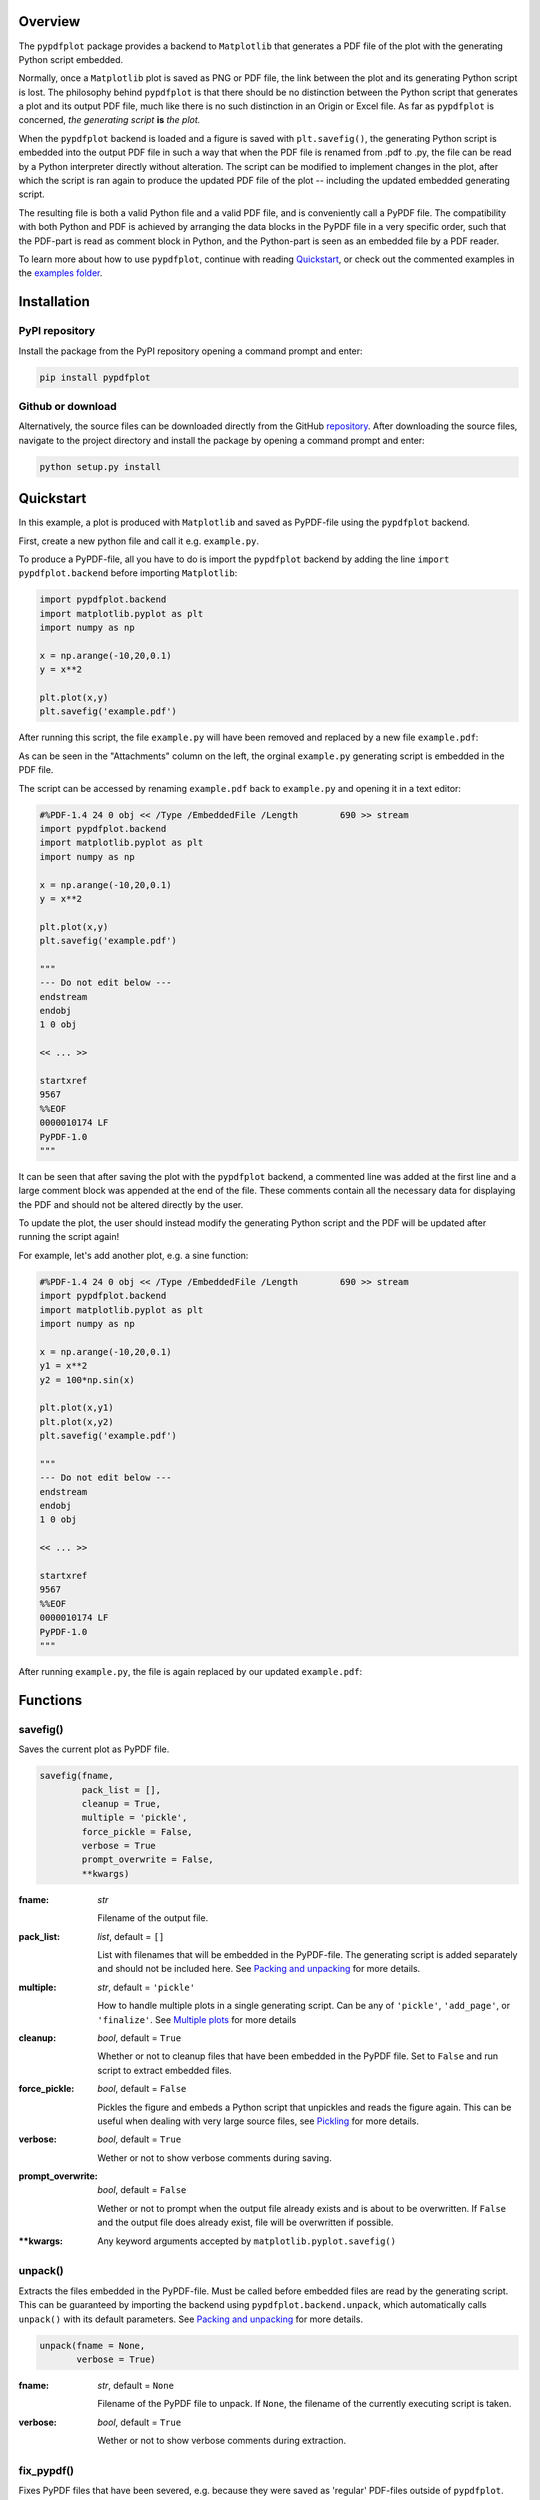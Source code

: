 
************
Overview
************

The ``pypdfplot`` package provides a backend to ``Matplotlib`` that generates a PDF file of the plot with the generating Python script embedded.

Normally, once a ``Matplotlib`` plot is saved as PNG or PDF file, the link between the plot and its generating Python script is lost. The philosophy behind ``pypdfplot`` is that there should be no distinction between the Python script that generates a plot and its output PDF file, much like there is no such distinction in an Origin or Excel file. As far as ``pypdfplot`` is concerned, *the generating script* **is** *the plot.*

When the ``pypdfplot`` backend is loaded and a figure is saved with ``plt.savefig()``, the generating Python script is embedded into the output PDF file in such a way that when the PDF file is renamed from .pdf to .py, the file can be read by a Python interpreter directly without alteration. The script can be modified to implement changes in the plot, after which the script is ran again to produce the updated PDF file of the plot -- including the updated embedded generating script.

The resulting file is both a valid Python file and a valid PDF file, and is conveniently call a PyPDF file. The compatibility with both Python and PDF is achieved by arranging the data blocks in the PyPDF file in a very specific order, such that the PDF-part is read as comment block in Python, and the Python-part is seen as an embedded file by a PDF reader.

To learn more about how to use ``pypdfplot``, continue with reading `Quickstart`_, or check out the commented examples in the `examples folder <https://github.com/dcmvdbekerom/pypdfplot/tree/develop/examples>`__.




************
Installation
************

PyPI repository
===============

Install the package from the PyPI repository opening a command prompt and enter:

.. code:: bash

    pip install pypdfplot


Github or download
==================

Alternatively, the source files can be downloaded directly from the GitHub `repository <https://github.com/dcmvdbekerom/pypdfplot>`__. After downloading the source files, navigate to the project directory and install the package by opening a command prompt and enter:

.. code:: bash

    python setup.py install
.. _Quickstart:

**********
Quickstart
**********

In this example, a plot is produced with ``Matplotlib`` and saved as PyPDF-file using the ``pypdfplot`` backend.

First, create a new python file and call it e.g. ``example.py``. 

To produce a PyPDF-file, all you have to do is import the ``pypdfplot`` backend by adding the line ``import pypdfplot.backend`` before importing ``Matplotlib``: 

.. code:: python

    import pypdfplot.backend
    import matplotlib.pyplot as plt
    import numpy as np
    
    x = np.arange(-10,20,0.1)
    y = x**2
    
    plt.plot(x,y)
    plt.savefig('example.pdf')

After running this script, the file ``example.py`` will have been removed and replaced by a new file ``example.pdf``:

.. image:: https://pypdfplot.readthedocs.io/en/latest/_images/example_plot.png

As can be seen in the "Attachments" column on the left, the orginal ``example.py`` generating script is embedded in the PDF file.

The script can be accessed by renaming ``example.pdf`` back to ``example.py`` and opening it in a text editor:

.. code:: python

    #%PDF-1.4 24 0 obj << /Type /EmbeddedFile /Length        690 >> stream
    import pypdfplot.backend
    import matplotlib.pyplot as plt
    import numpy as np

    x = np.arange(-10,20,0.1)
    y = x**2

    plt.plot(x,y)
    plt.savefig('example.pdf')

    """
    --- Do not edit below ---
    endstream
    endobj
    1 0 obj

    << ... >>

    startxref
    9567
    %%EOF
    0000010174 LF
    PyPDF-1.0
    """

It can be seen that after saving the plot with the ``pypdfplot`` backend, a commented line was added at the first line and a large comment block was appended at the end of the file. These comments contain all the necessary data for displaying the PDF and should not be altered directly by the user.

To update the plot, the user should instead modify the generating Python script and the PDF will be updated after running the script again!

For example, let's add another plot, e.g. a sine function:

.. code:: python

    #%PDF-1.4 24 0 obj << /Type /EmbeddedFile /Length        690 >> stream
    import pypdfplot.backend
    import matplotlib.pyplot as plt
    import numpy as np

    x = np.arange(-10,20,0.1)
    y1 = x**2
    y2 = 100*np.sin(x)

    plt.plot(x,y1)
    plt.plot(x,y2)
    plt.savefig('example.pdf')

    """
    --- Do not edit below ---
    endstream
    endobj
    1 0 obj

    << ... >>

    startxref
    9567
    %%EOF
    0000010174 LF
    PyPDF-1.0
    """

After running ``example.py``, the file is again replaced by our updated ``example.pdf``:

.. image:: https://pypdfplot.readthedocs.io/en/latest/_images/example_plot2.png



*********
Functions
*********

savefig()
=========

Saves the current plot as PyPDF file.

.. code:: python

    savefig(fname, 
            pack_list = [],
            cleanup = True,
            multiple = 'pickle',
            force_pickle = False,
            verbose = True
            prompt_overwrite = False,
            **kwargs)


:fname: *str*

   Filename of the output file.

:pack_list: *list*, default = ``[]`` 
  
  List with filenames that will be embedded in the PyPDF-file. The generating script is added separately and should not be included here. See `Packing and unpacking`_ for more details.

:multiple: *str*, default = ``'pickle'`` 
 
  How to handle multiple plots in a single generating script. Can be any of ``'pickle'``, ``'add_page'``, or ``'finalize'``. See `Multiple plots`_ for more details
 
:cleanup: *bool*, default = ``True`` 

   Whether or not to cleanup files that have been embedded in the PyPDF file. Set to ``False`` and run script to extract embedded files.

:force_pickle: *bool*, default = ``False`` 
  
  Pickles the figure and embeds a Python script that unpickles and reads the figure again. This can be useful when dealing with very large source files, see `Pickling`_ for more details.

:verbose: *bool*, default = ``True`` 

  Wether or not to show verbose comments during saving.
  
:prompt_overwrite: *bool*, default = ``False`` 
  
  Wether or not to prompt when the output file already exists and is about to be overwritten. If ``False`` and the output file does already exist, file will be overwritten if possible.
  
:\*\*kwargs: Any keyword arguments accepted by ``matplotlib.pyplot.savefig()``

unpack()
=========

Extracts the files embedded in the PyPDF-file. Must be called before embedded files are read by the generating script. This can be guaranteed by importing the backend using ``pypdfplot.backend.unpack``, which automatically calls ``unpack()`` with its default parameters. See `Packing and unpacking`_ for more details.


.. code:: python

    unpack(fname = None,
           verbose = True)

:fname: *str*, default = ``None``

   Filename of the PyPDF file to unpack. If ``None``, the filename of the currently executing script is taken.
   
:verbose: *bool*, default = ``True`` 

  Wether or not to show verbose comments during extraction.

            
fix_pypdf()
===========

Fixes PyPDF files that have been severed, e.g. because they were saved as 'regular' PDF-files outside of ``pypdfplot``. See `PyPDF compliance types`_ for more details.

.. code:: python

    fix_pypdf(input_fname,
              output_fname = None,
              verbose = True)

:input_fname: *str*

   Filename of the severed PyPDF file
   
:output_fname: *str*, default = ``None``

   Filename of the fixed output PyPDF file. If ``None``, the input PDF file is overwritten.
      
:verbose: *bool*, default = ``True`` 

  Wether or not to show verbose comments during fixing.



.. _Packing and unpacking:

*********************
Packing and unpacking
*********************

In many cases you may want to plot data that is stored in a separate external file.
In order for this to work, the external data file must be included, which can be achieved by packing and unpacking the data into the PyPDF file.

.. _Packing files:

Packing files
=============

In this section we show how to write a script that opens data from an external Excel file and reads the title and axis label from an extrnal text file, where both files are embedded in the PyPDF file.

Create an excel file ``data.xlsx`` and fill the Excel file with data, e.g. the first 10 numbers of the Fibonacci sequence:

.. image:: https://pypdfplot.readthedocs.io/en/latest/_images/excel_data.png

Next, create a text file ``title.txt`` and add names for the plot title and axes:

.. image:: https://pypdfplot.readthedocs.io/en/latest/_images/notepad_title.png

Finally, create a new python file ``packing.py`` that looks as follows: 

.. code:: python

    import pypdfplot.backend.unpack
    import matplotlib.pyplot as plt
    import pandas as pd
    
    df = pd.read_excel('data.xlsx')
    plt.plot(df.x,df.y,'o')

    with open('title.txt','r') as f:
        title = f.readline()
        xlabel = f.readline()
        ylabel = f.readline()

    plt.title(title)
    plt.xlabel(xlabel)
    plt.ylabel(ylabel)

    plt.savefig('packing.pdf',
                pack_list = ['data.xlsx',
                             'title.txt'],
                cleanup = True,
                )

By appending the filenames ``data.xlsx`` and ``title.txt`` to the ``pack_list`` list, the files will be embedded in the output PyPDF file.

Note that in order for this script to work, the next time it is ran these files must be extracted *before* Python attempts to open them. To make sure they are extracted before they are referenced, the PyPDF file can be unpacked immediately when the ``pypdfplot`` backend is loaded, by importing ``pypdfplot.backend.unpack`` instead of importing just ``pypdfplot.backend``.

Finally, the keyword ``cleanup`` = ``True`` was passed to ``savefig()`` to toggle whether the external files will be removed (``cleanup`` = ``True``, *default*) or not (``cleanup`` = ``False``).

:Warning: By passing ``cleanup`` = ``True`` (*which is the default!*), the local files are removed. If the original Python script *without* the files embedded is now ran again, an exception will be raised because the local files no longer exist. Therefore when ``cleanup`` = ``True`` is passed, the only way the script can be ran again is by opening the output PyPDF file, which has the external files embedded.
 
After running the script, the ``packing.py`` file is replaced by the output PyPDF file ``packing.pdf``:

.. image:: https://pypdfplot.readthedocs.io/en/latest/_images/packing_plot.png

As can be seen in the "Attachments" list, the external files ``data.xlsx`` and ``title.txt`` have been embedded in the PyPDF file, in addition to the generating Python script.



Unpacking files
===============

A PyPDF file that has files embedded must always be unpacked at the beginning of the script (see `Packing files`_), so unpacking files is just a matter of *not removing the files* after they have been extracted. 

This is done by simply passing the keyword argument ``cleanup`` = ``False``.






.. _Multiple plots:

**************
Multiple plots
**************

In some cases a single Python file may be generating multiple plots, e.g. in an iterative loop. This poses a challenge, because according to the ``pypdfplot`` philosophy, *"the generating script* **is** *the plot"* -- but now there are multiple plots and only one generating script.

There are two options available to resolve this issue; in the first (default), the generating script (including the iterative loop), is embedded in the first PyPDF file. After that, following plots are **pickled**: the ``figure`` object is saved as external file, and a small script that reads the pickled ``figure`` is included as generating Python script in the PyPDF file. With this option, each plot is stored in a separate PyPDF file, and the iterative loop can be accessed by opening the first PyPDF file.

The second way is to add the multiple plots as **multiple pages** in a *single* PyPDF file. Because there is now only a single PyPDF file, there is no ambiguity in what file the generating Python script should be embedded.

Below each of the two options are detailed with an example.

.. _Pickling:

Pickling
========
The way of handling multiple files can be selected with the keyword ``multiple``. Since pickling is the default (``multiple`` = ``'pickle'``), it does not have to be specified explicitly.

The code below generates plots of a linear, quadratic, and cubic function respectively:

.. code:: python

    import pypdfplot.backend
    import matplotlib.pyplot as plt
    import numpy as np

    x = np.arange(-10,20,0.1)

    for n in range(3):

        y = x**(n+1)
        
        plt.plot(x,y)
        plt.savefig('plot{:d}.pdf'.format(n+1))
        plt.clf()

Which produces the following three plots:

.. image:: https://pypdfplot.readthedocs.io/en/latest/_images/pickle_1.png

.. image:: https://pypdfplot.readthedocs.io/en/latest/_images/pickle_2.png

.. image:: https://pypdfplot.readthedocs.io/en/latest/_images/pickle_3.png

The first plot, ``plot1.pdf``, has the original generating script embedded. 

Plots ``plot2.pdf`` and ``plot3.pdf`` have their ``figure`` objects pickled, which are stored in ``plot2.pkl`` and ``plot3.pkl``. By pickling their ``figure`` objects, the plots can still be modified by opening the PyPDF files in a text editor and running them as Python scripts.

The ``plot2.pdf`` file looks as follows when opened in a text editor:

.. code:: python

    #%PDF-1.4 26 0 obj << /Type /EmbeddedFile /Length        269 >> stream
    import pypdfplot.backend.unpack
    import matplotlib.pyplot as plt
    from pickle import load

    with open('plot2.pkl','rb') as f:
        fig = load(f)

    plt.figure(fig.number)

    ## Plot customizations go here...

    plt.savefig('plot2.pdf',
                pack_list = ['plot2.pkl'])

    """
    --- Do not edit below ---
    endstream
    endobj
    1 0 obj

    << ... >>

    startxref
    79815
    %%EOF
    0000080463 LF
    PyPDF-1.0
    """

The individual plots can now be customized by modifying these generating scripts. By pickling the figure some flexibility is lost, but it should still be relatively straightforward to change e.g. line colors, font sizes, etc.

Pickling the figure can be advantageous even if it is not generated inside an iterative loop, for example if the generating script is very slow or relies on large external data files. By pickling the figure, the external files do not have to be re-processed and do not have to be embedded in the PyPDF file. 

In such cases it is possible to force ``pypdfplot`` to pickle the plot by passing the ``force_pickle`` = ``True`` keyword to ``savefig()``. 

.. _Multiple pages:

Multiple pages
==============

The other solution is to add the multiple plots to a *single* PyPDF file as multiple pages. This is done by calling ``savefig()`` with the ``multiple`` = ``'add_page'`` keyword for every new plot, and finally calling ``savefig()`` one more time with the keyword ``multiple`` = ``'finalize'`` to finalize the PyPDF file.

When the ``multiple`` = ``'add_page'`` keyword is specified, every other argument to ``savefig()`` is ignored. The filename of the output PyPDF file is thus determined by the filename that is passed to the final ``savefig()`` call (with ``multiple`` = ``finalize``), so an empty string can be passed for the calls with ``multiple`` = ``'add_page'``.

Any other arguments, such as the ``pack_list`` list, should also be passed to the finalizing ``savefig()`` call.

Revisiting the previous example, but this time adding the multiple plots as separate pages, the updated script looks as follows:

.. code:: python

    import pypdfplot.backend
    import matplotlib.pyplot as plt
    import numpy as np

    x = np.arange(-10,20,0.1)

    for n in range(3):

        y = x**(n+1)
        
        plt.plot(x,y)
        plt.savefig('', multiple = 'add_page')
        plt.clf()

    plt.savefig('multi_page.pdf', multiple = 'finalize')

The output of this results in a single PyPDF file with three pages:


.. image:: https://pypdfplot.readthedocs.io/en/latest/_images/multi_page.png



************************
PyPDF file specification
************************

**This page describes the PyPDF file specification version 1.0**

Motivation
==========

A PyPDF file complies with the PDF specification and is additionally a valid Python file, in addition to meeting some other restrictions. Adhering to both file formats, the PyPDF file can be thought of as either a Python file with some extra restrictions to make it PDF compliant, or a PDF file with some extra restrictions to make it readable by a Python interpreter. Of the two file types, the PDF file has the most complex structure, so the simplest way to think of the PyPDF file is as a PDF file with extra restrictions.

In essence, a PyPDF file is a PDF file with the script that produced the PDF file embedded. 

The PDF file structure consists of so called "blocks" which can be placed in arbitrary order in the PDF document. In order to pass as a PyPDF file, the block containing the filestream of the embedded generating script must be in ASCII (i.e. no encoding filter may be used) and must be the first object described in the document (the object *number* is not specified and can be chosen freely).

With these restrictions, the PDF file would so far look something like this:

.. code::

    %PDF-1.4 
    %öäüß
    24 0 obj 
    << /Type /EmbeddedFile /Length 187 >> 
    stream  
    import pypdfplot.backend
    import matplotlib.pyplot as plt 

    << ... >>

The characters on the second line, ``%öäüß``, are usually included in a PDF file to indicate that we are dealing with a binary file as opposed to a ASCII file. However, in order to be a Python file it *should* be read as ASCII, so this line is simply omitted.

In the remaining first 4 lines (from ``%PDF`` to ``stream``), all linebreaks are replaced by spaces so that there is only a single line preceding the generating Python script. This single line is then preceded by a pound sign (``#``) so that it is read as comment by the Python interpreter. The PDF specification states that the PDF header (``%PDF``) must appear within the first 1024 bytes of the document, so prepending the ``#`` is allowed within the PDF specification. 

When the generating script is later modified, the length of its filestream will likely change. If the string of the new length is larger than the old string, all bytes in the document must be shifted to accomodate the increased size of the length string. In order to obviate this byte shift, the PyPDF file must leave some additional space between the ``/Length`` keyword and the number string. A total space of 10 digits is recommended.

The file now looks as follows: 
 
.. code:: python

    #%PDF-1.4 24 0 obj << /Type /EmbeddedFile /Length        187 >> stream  
    import pypdfplot.backend
    import matplotlib.pyplot as plt 

    << ... >>
    
The filestream of the generating script consists of the generating Python script itself, in addition to a line with triple quotes (``"""``), followed by a linebreak, so that all PDF blocks that follow are read as a comment block by the Python interpreter, optionally followed by a warning string that warns the user against edits in the comment block:

.. code:: python

    #%PDF-1.4 24 0 obj << /Type /EmbeddedFile /Length        187 >> stream  
    import pypdfplot.backend
    import matplotlib.pyplot as plt
    import numpy as np

    x = np.arange(-10,20,0.1)
    y = x**2

    plt.plot(x,y)
    plt.savefig('example.pdf')

    """
    --- Do not edit below ---
    endstream
    endobj
    1 0 obj

    << ... >>
    
Because the use of non-ASCII binary characters is precluded in the PyPDF file, all stream objects in the PDF file must be encoded with one of the ASCII filters (either ``/ASCIIHexDecode`` filter or ``/ASCII85Decode`` filter). 

Moreover, to remain PEP-compliant, lines may not exceed the length of 79 characters.

Finally, at the end of the PyPDF file some lines are added in addition to those specified by the PDF specification. A normal PDF file will end with the end-of-file marker ``%%EOF``. The EOF marker must appear within the last 1024 bytes of the document, so it is allowed within the PDF specification to add a couple of lines after that.

Specifically, three lines are added after the PDF EOF marker:

* The first line is a 10-digit integer with leading zeros giving the filesize in bytes, followed by a whitespace and ``LF`` or ``CRLF`` depending on which type of linebreaks were used to produce the document. 

* The next line contains the PyPDF version number in the format ``PyPDF-#.#``, where the ``#``'s are replaced by the major and minor version numbers. 

* Finally, a line with triple quotes (``"""``), followed by a linebreak, is added to close the comment block that was opened immediately following the generating script. 

For example:

.. code:: python

    << ... >>

    startxref
    9542
    %%EOF
    0000010149 LF
    PyPDF-1.0
    """

By reporting the filesize inside the PyPDF file, the PDF xref table can be corrected after modification of the generating script in the PyPDF file (See `PyPDF compliance types`_). Similarly, by explicitly stating which linebreak character was used (``LF`` or ``CRLF``), the PyPDF file can be repaired if the linebreaks were inadvertedly replaced.

As a final safety measure, the PyPDF file must identify the filename of the embedded generating script and specify what PyPDF version was used in the ``/Root`` object of the PDF file. This is done by specifying the ``/PyFile`` and ``/PyPDFVersion`` keys respectively in the dictionary of the ``/Root`` object:

.. code:: python

    << ... >>

    5 0 obj
    <<
    /Type /Catalog
    /Pages 1 0 R
    /PageMode /UseAttachments
    /PyFile (example.py)
    /PyPDFVersion (1.0)
    >>

    << ... >>

    trailer
    <<
    /Size 25
    /Root 5 0 R
    /Info 2 0 R
    >>
    
    << ... >>


PyPDF file structure
====================

The PyPDF file structure consists both of PDF and Python elements. While the PDF file structure is well documented in the PDF specification, in the PyPDF file certain functional elements blend into each other depending on if it is interpreted as PDF or as Python file. It is therefore useful to redefine the structural elements in the framework of the combined PyPDF file.

The PyPDF file can thus be considered as comprised of the following consecutive elements:

:PyPDF header: A single line starting with ``#``, followed by the ``%PDF`` header, followed by the filestream header of the embedded generating script, without any linebreaks. A 10-character wide space should be reserved for the value of the ``/Length`` keyword.

:Generating script: The Python script that produces the PyPDF output. This element is itself a regular Python file without any PDF components. The generating script must end with a linebreak.

:PDF remainder: The remainder of the PDF document, starting from the triple quotes as part of the filestream of the generating script, and ending at the ``%%EOF`` PDF end-of-file marker. By appending the PyPDF header, generating script, and the PDF remainder, not including the initial ``#``, a regular PDF file is obtained. The PDF ``/Root`` object should contain ``/PyFile`` and ``/PyPDFVersion`` entries specifying the generating script and PyPDF version.

:PyPDF trailer: A line with the 10-digit filesize in bytes including leading zeros, followed by a string specifying what linebreak character  was used (``LF``/``CRLF``), followed by a new line with the PyPDF version number in the format ``PyPDF-#.#``, followed by a new line with triple quotes, ending with a linebreak. 

The following table identifies each of these elements in the example PyPDF file:

+--------------+--------------------------------------------------------------------------------+
|*Element:*    | *Example:*                                                                     |
+==============+================================================================================+
|**PyPDF**     | .. code:: python                                                               |
|**header**    |                                                                                |
|              |    #%PDF-1.4 24 0 obj << /Type /EmbeddedFile /Length        187 >> stream      |
+--------------+--------------------------------------------------------------------------------+
|**Generating**| .. code:: python                                                               |
|**script**    |                                                                                |           
|              |     import pypdfplot.backend                                                   |
|              |     import matplotlib.pyplot as plt                                            |
|              |     import numpy as np                                                         |
|              |                                                                                |           
|              |     x = np.arange(-10,20,0.1)                                                  |
|              |     y = x**2                                                                   |
|              |                                                                                |
|              |     plt.plot(x,y)                                                              |
|              |     plt.savefig('example.pdf')                                                 |
+--------------+--------------------------------------------------------------------------------+
|**PDF**       | .. code:: python                                                               |
|**remainder** |                                                                                |
|              |     """                                                                        |
|              |     --- Do not edit below ---                                                  |
|              |     endstream                                                                  |
|              |     endobj                                                                     |
|              |                                                                                |
|              |     << ... >>                                                                  |
|              |                                                                                |
|              |     startxref                                                                  |
|              |     9033                                                                       |
|              |     %%EOF                                                                      |
+--------------+--------------------------------------------------------------------------------+
|**PyPDF**     | .. code::                                                                      |
|**trailer**   |                                                                                |
|              |    0000009636 LF                                                               |
|              |    PyPDF-1.0                                                                   |
|              |    """                                                                         |
|              |                                                                                |
+--------------+--------------------------------------------------------------------------------+

.. _PyPDF compliance types:

PyPDF compliance types
======================

The first time a generating script is run, it does not have any PDF component yet and so it is technically not a PyPDF file. Still it is closer to a PyPDF file than most other odd Python file. Specifically, it can be easily *turned into* a PyPDF file by running the script. 

In the same vain, during its life the PyPDF file may lose some compliance to the PyPDF specification in other ways that can be restored by running the generating script or external programs. This section discusses the different ways in which this can happen by identifying the different PyPDF *compliance types*. We distinguish 4 of these types:

:Generating script: Pure Python file that lacks any PDF structure.

:Compliant PyPDF file: Fully PyPDF compliant, both valid Python file and PDF compliant.

:Stale PyPDF file: Mixed Python/PDF file that lost some PDF compliance.

:Severed PyPDF file: Pure PDF file that lost its Python structure, but still has the generating script embedded.

The *generating script* and the *compliant* PyPDF file have both been discussed at length already. In the following the *stale* and *severed* PyPDF files will be discussed in more detail.


Stale PyPDF file
----------------

A Stale PyPDF file is a PyPDF file that lost its PDF compliance because the Python script was modified. This will happen whenever the Python script is updated and is therefore almost always intented. When the generating script -- placed at the top of the document -- is modified, the byte address of the following PDF blocks will shift. Because of this shift, the *xref*-table at the end of the PDF document is compromised, resulting in the file losing its PDF compliance.

The adresses in the *xref*-table are only off by a constant shift, so if the size of this shift could be obtained, the *xref*-table could be corrected and the file made PyPDF compliant once again. To facilitate retrieval of the address shift, the filesize in bytes is printed in the PyPDF trailer. By comparing the recorded filesize with the current filesize, the shift can be determined and the *xref*-table corrected. This correction is applied every time the ``savefig()`` function is called with the ``pypdfplot`` backend loaded. This means that converting a stale PyPDF file to a compliant PyPDF file is done by simply running the script.

For correcting the *xref*-table it is assumed that the corruption was the result of the Python script changing in size. Another process by which the *xref*-table may be corrupted, is that UNIX linebreaks are inadvertedly replaced by Windows linebreaks or vice versa. This can happen e.g. when the PyPDF file is committed to a Github repository, without PDF-files being explicitly set to binary files. 

Safeguards are in place to correct for this as well: The PyPDF file must specify what linebreak it used in the PyPDF trailer and must use this linebreak character consistently throughout the document. A correction procedure can compare the reported linebreak character with the ones found in the file and correct if necessary. This correction should be performed *before* correcting for the change in size of the generating script.



Severed PyPDF file
------------------
A severed PyPDF file is a PyPDF file that lost its Python structure, usually because it is saved by a PDF reader that is unaware of the PyPDF file format. There is normally no reason the PyPDF file should lose its Python structure, and when it does it is usually unintended. Just like the stale PyPDF however, there are some builtin safeguards to convert the severed PyPDF back into a compliant PyPDF file.

Since the severed PyPDF is still PDF compliant, it only needs to be restructured with the following two basic rules: the generating Python script (which is must still embedded in the PDF file) has to be placed on top, and only ASCII characters may be used in writing the corrected document. To figure out which embedded file is the generating script, a PyPDF file must always specify the filename of the generating script with the ``/PyFile`` key in the PDF ``/Root`` dict.

A severed PyPDF file can be fixed by passing its filename to ``fix_pypdf()`` in a Python script:

.. code:: python

    from pypdfplot import fix_pypdf 
    fix_pypdf('severed_pypdf.pdf','compliant_pypdf.pdf')

The ``fix_pypdf`` command can also be ran from the command line.

The different compliance types and how they can be converted into fully compliant PyPDF files are summarized in the figure below:

.. image:: https://pypdfplot.readthedocs.io/en/latest/_images/venn-diagram2.svg

*********
Changelog
*********
v0.6.5
- Previous patch introduced a new problem with the "Do not edit below" string. This is now solved.

v0.6.4
- Prevent deletion of output when input is .pdf
- Fixes additional PyPDF4 compatibility issues

v0.6.3
======
- Fix compatibility with PyPDF4 v1.27.0

v0.6.2
======
- Fix missing installation of backend
- Fix some links in docs

v0.6.1
======
- Documentation completely updated
- Removed legacy ``publish()`` function, only works as ``Matplotlib`` backend now.
- Changed ``auto_extract()`` to ``unpack()``
- Changed ``file_list`` to ``pack_list``
- Added ``__PYPDFVERSION__`` as canonical version no.
- Added ``pw.setPyPDFVersion()`` to ``fix_pypdf()``


v0.6.0
======

First official release
